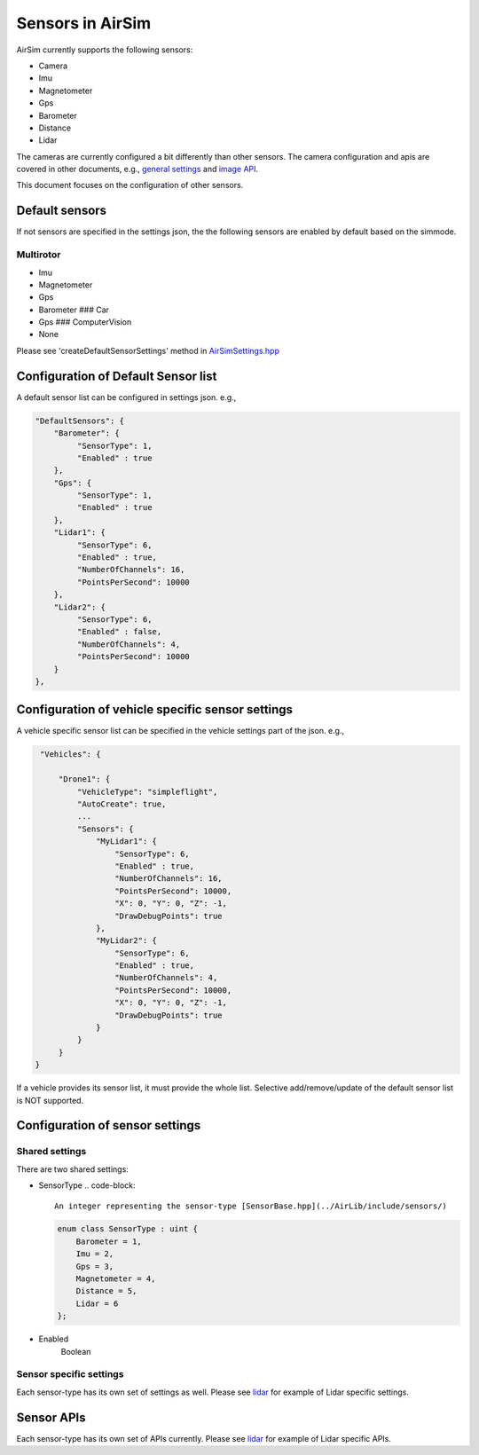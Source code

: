 
Sensors in AirSim
=================

AirSim currently supports the following sensors:


* Camera
* Imu
* Magnetometer
* Gps
* Barometer
* Distance
* Lidar

The cameras are currently configured a bit differently than other sensors. The camera configuration and apis are covered in other documents, e.g., `general settings <settings.md>`_ and `image API <image_apis.md>`_.

This document focuses on the configuration of other sensors.

Default sensors
---------------

If not sensors are specified in the settings json, the the following sensors are enabled by default based on the simmode.

Multirotor
^^^^^^^^^^


* Imu
* Magnetometer
* Gps
* Barometer
  ### Car
* Gps
  ### ComputerVision
* None

Please see 'createDefaultSensorSettings' method in `AirSimSettings.hpp <../AirLib/include/common/>`_ 

Configuration of Default Sensor list
------------------------------------

A default sensor list can be configured in settings json.
e.g.,

.. code-block::

       "DefaultSensors": {
           "Barometer": {
                "SensorType": 1,
                "Enabled" : true
           },
           "Gps": {
                "SensorType": 1,
                "Enabled" : true
           },
           "Lidar1": { 
                "SensorType": 6,
                "Enabled" : true,
                "NumberOfChannels": 16,
                "PointsPerSecond": 10000
           },
           "Lidar2": { 
                "SensorType": 6,
                "Enabled" : false,
                "NumberOfChannels": 4,
                "PointsPerSecond": 10000
           }
       },

Configuration of vehicle specific sensor settings
-------------------------------------------------

A vehicle specific sensor list can be specified in the vehicle settings part of the json.
e.g.,

.. code-block::

       "Vehicles": {

           "Drone1": {
               "VehicleType": "simpleflight",
               "AutoCreate": true,
               ...
               "Sensors": {
                   "MyLidar1": { 
                       "SensorType": 6,
                       "Enabled" : true,
                       "NumberOfChannels": 16,
                       "PointsPerSecond": 10000,
                       "X": 0, "Y": 0, "Z": -1,
                       "DrawDebugPoints": true
                   },
                   "MyLidar2": { 
                       "SensorType": 6,
                       "Enabled" : true,
                       "NumberOfChannels": 4,
                       "PointsPerSecond": 10000,
                       "X": 0, "Y": 0, "Z": -1,
                       "DrawDebugPoints": true
                   }
               }
           }
      }

If a vehicle provides its sensor list, it must provide the whole list. Selective add/remove/update of the default sensor list is NOT supported.

Configuration of sensor settings
--------------------------------

Shared settings
^^^^^^^^^^^^^^^

There are two shared settings:


* SensorType
  .. code-block::

       An integer representing the sensor-type [SensorBase.hpp](../AirLib/include/sensors/)

  .. code-block::

           enum class SensorType : uint {
               Barometer = 1,
               Imu = 2,
               Gps = 3,
               Magnetometer = 4,
               Distance = 5,
               Lidar = 6
           };

* Enabled
    Boolean

Sensor specific settings
^^^^^^^^^^^^^^^^^^^^^^^^

Each sensor-type has its own set of settings as well. Please see `lidar <lidar.md>`_ for example of Lidar specific settings.

Sensor APIs
-----------

Each sensor-type has its own set of APIs currently. Please see `lidar <lidar.md>`_ for example of Lidar specific APIs.
